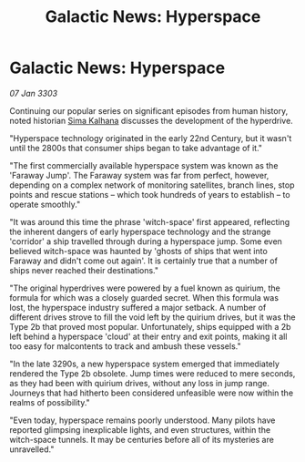 :PROPERTIES:
:ID:       50783384-dd24-4ae3-a6d4-7c63ca8b44c1
:END:
#+title: Galactic News: Hyperspace
#+filetags: :3303:galnet:

* Galactic News: Hyperspace

/07 Jan 3303/

Continuing our popular series on significant episodes from human history, noted historian [[id:e13ec234-b603-4a29-870d-2b87410195ea][Sima Kalhana]] discusses the development of the hyperdrive. 

"Hyperspace technology originated in the early 22nd Century, but it wasn't until the 2800s that consumer ships began to take advantage of it." 

"The first commercially available hyperspace system was known as the 'Faraway Jump'. The Faraway system was far from perfect, however, depending on a complex network of monitoring satellites, branch lines, stop points and rescue stations – which took hundreds of years to establish – to operate smoothly." 

"It was around this time the phrase 'witch-space' first appeared, reflecting the inherent dangers of early hyperspace technology and the strange 'corridor' a ship travelled through during a hyperspace jump. Some even believed witch-space was haunted by 'ghosts of ships that went into Faraway and didn't come out again'. It is certainly true that a number of ships never reached their destinations." 

"The original hyperdrives were powered by a fuel known as quirium, the formula for which was a closely guarded secret. When this formula was lost, the hyperspace industry suffered a major setback. A number of different drives strove to fill the void left by the quirium drives, but it was the Type 2b that proved most popular. Unfortunately, ships equipped with a 2b left behind a hyperspace 'cloud' at their entry and exit points, making it all too easy for malcontents to track and ambush these vessels." 

"In the late 3290s, a new hyperspace system emerged that immediately rendered the Type 2b obsolete. Jump times were reduced to mere seconds, as they had been with quirium drives, without any loss in jump range. Journeys that had hitherto been considered unfeasible were now within the realms of possibility." 

"Even today, hyperspace remains poorly understood. Many pilots have reported glimpsing inexplicable lights, and even structures, within the witch-space tunnels. It may be centuries before all of its mysteries are unravelled."
